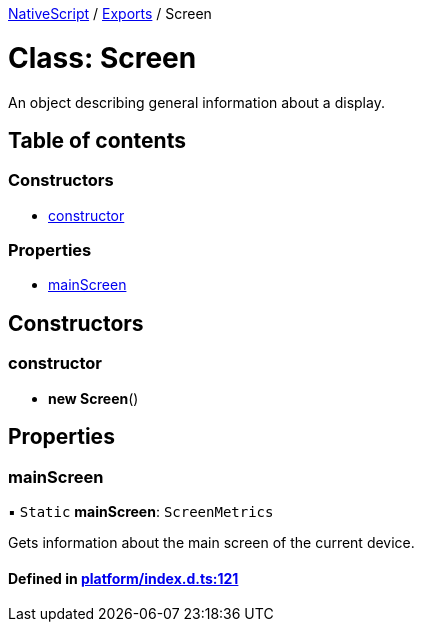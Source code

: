 :doctype: book

xref:../README.adoc[NativeScript] / xref:../modules.adoc[Exports] / Screen

= Class: Screen

An object describing general information about a display.

== Table of contents

=== Constructors

* link:Screen.md#constructor[constructor]

=== Properties

* link:Screen.md#mainscreen[mainScreen]

== Constructors

[#constructor]
=== constructor

• *new Screen*()

== Properties

[#mainscreen]
=== mainScreen

▪ `Static` *mainScreen*: `ScreenMetrics`

Gets information about the main screen of the current device.

==== Defined in https://github.com/NativeScript/NativeScript/blob/02d4834bd/packages/core/platform/index.d.ts#L121[platform/index.d.ts:121]

